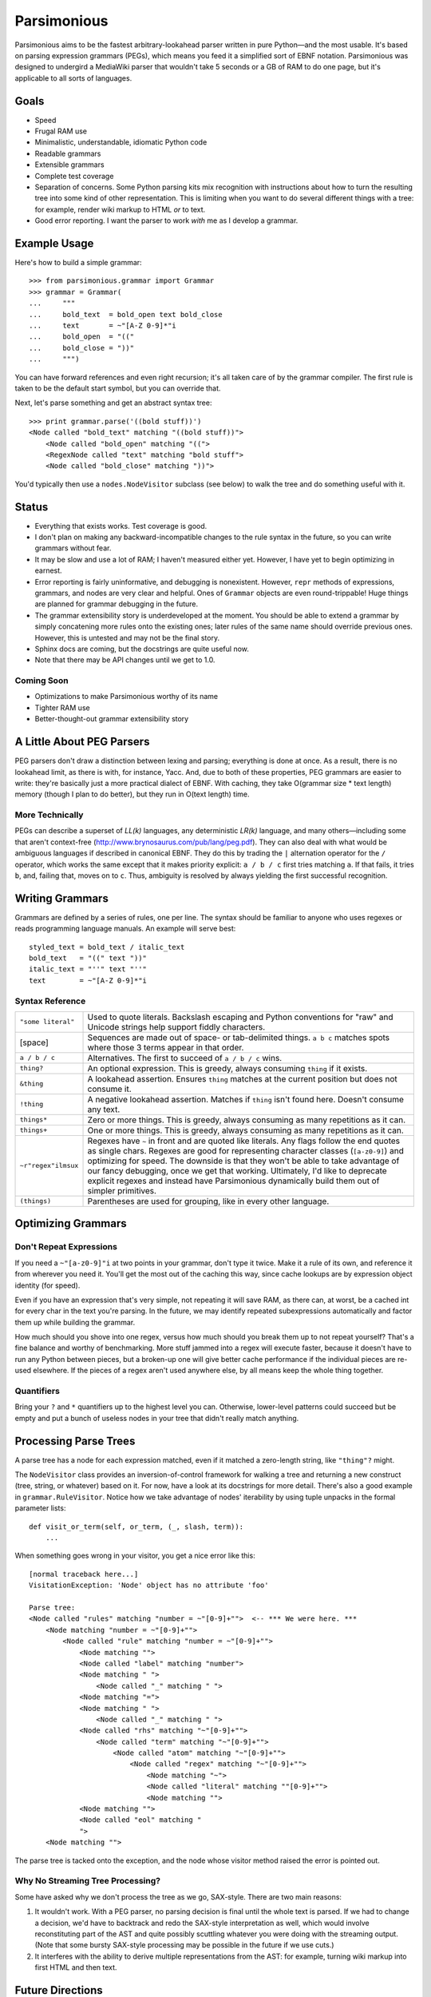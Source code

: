 ============
Parsimonious
============

Parsimonious aims to be the fastest arbitrary-lookahead parser written in pure
Python—and the most usable. It's based on parsing expression grammars (PEGs),
which means you feed it a simplified sort of EBNF notation. Parsimonious was
designed to undergird a MediaWiki parser that wouldn't take 5 seconds or a GB
of RAM to do one page, but it's applicable to all sorts of languages.


Goals
=====

* Speed
* Frugal RAM use
* Minimalistic, understandable, idiomatic Python code
* Readable grammars
* Extensible grammars
* Complete test coverage
* Separation of concerns. Some Python parsing kits mix recognition with
  instructions about how to turn the resulting tree into some kind of other
  representation. This is limiting when you want to do several different things
  with a tree: for example, render wiki markup to HTML *or* to text.
* Good error reporting. I want the parser to work *with* me as I develop a
  grammar.


Example Usage
=============

Here's how to build a simple grammar::

    >>> from parsimonious.grammar import Grammar
    >>> grammar = Grammar(
    ...     """
    ...     bold_text  = bold_open text bold_close
    ...     text       = ~"[A-Z 0-9]*"i
    ...     bold_open  = "(("
    ...     bold_close = "))"
    ...     """)

You can have forward references and even right recursion; it's all taken care
of by the grammar compiler. The first rule is taken to be the default start
symbol, but you can override that.

Next, let's parse something and get an abstract syntax tree::

    >>> print grammar.parse('((bold stuff))')
    <Node called "bold_text" matching "((bold stuff))">
        <Node called "bold_open" matching "((">
        <RegexNode called "text" matching "bold stuff">
        <Node called "bold_close" matching "))">

You'd typically then use a ``nodes.NodeVisitor`` subclass (see below) to walk
the tree and do something useful with it.


Status
======

* Everything that exists works. Test coverage is good.
* I don't plan on making any backward-incompatible changes to the rule syntax
  in the future, so you can write grammars without fear.
* It may be slow and use a lot of RAM; I haven't measured either yet. However,
  I have yet to begin optimizing in earnest.
* Error reporting is fairly uninformative, and debugging is nonexistent.
  However, ``repr`` methods of expressions, grammars, and nodes are very clear
  and helpful. Ones of ``Grammar`` objects are even round-trippable! Huge
  things are planned for grammar debugging in the future.
* The grammar extensibility story is underdeveloped at the moment. You should
  be able to extend a grammar by simply concatening more rules onto the
  existing ones; later rules of the same name should override previous ones.
  However, this is untested and may not be the final story.
* Sphinx docs are coming, but the docstrings are quite useful now.
* Note that there may be API changes until we get to 1.0.

Coming Soon
-----------

* Optimizations to make Parsimonious worthy of its name
* Tighter RAM use
* Better-thought-out grammar extensibility story


A Little About PEG Parsers
==========================

PEG parsers don't draw a distinction between lexing and parsing; everything is
done at once. As a result, there is no lookahead limit, as there is with, for
instance, Yacc. And, due to both of these properties, PEG grammars are easier
to write: they're basically just a more practical dialect of EBNF. With
caching, they take O(grammar size * text length) memory (though I plan to do
better), but they run in O(text length) time.

More Technically
----------------

PEGs can describe a superset of *LL(k)* languages, any deterministic *LR(k)*
language, and many others—including some that aren't context-free
(http://www.brynosaurus.com/pub/lang/peg.pdf). They can also deal with what
would be ambiguous languages if described in canonical EBNF. They do this by
trading the ``|`` alternation operator for the ``/`` operator, which works the
same except that it makes priority explicit: ``a / b / c`` first tries matching
``a``. If that fails, it tries ``b``, and, failing that, moves on to ``c``.
Thus, ambiguity is resolved by always yielding the first successful recognition.


Writing Grammars
================

Grammars are defined by a series of rules, one per line. The syntax should be
familiar to anyone who uses regexes or reads programming language manuals. An
example will serve best::

    styled_text = bold_text / italic_text
    bold_text   = "((" text "))"
    italic_text = "''" text "''"
    text        = ~"[A-Z 0-9]*"i


Syntax Reference
----------------

====================    ========================================================
``"some literal"``      Used to quote literals. Backslash escaping and Python 
                        conventions for "raw" and Unicode strings help support 
                        fiddly characters.

[space]                 Sequences are made out of space- or tab-delimited
                        things. ``a b c`` matches spots where those 3
                        terms appear in that order.

``a / b / c``           Alternatives. The first to succeed of ``a / b / c``
                        wins.

``thing?``              An optional expression. This is greedy, always consuming 
                        ``thing`` if it exists.

``&thing``              A lookahead assertion. Ensures ``thing`` matches at the 
                        current position but does not consume it.

``!thing``              A negative lookahead assertion. Matches if ``thing`` 
                        isn't found here. Doesn't consume any text.

``things*``             Zero or more things. This is greedy, always consuming as
                        many repetitions as it can.

``things+``             One or more things. This is greedy, always consuming as 
                        many repetitions as it can.

``~r"regex"ilmsux``     Regexes have ``~`` in front and are quoted like
                        literals. Any flags follow the end quotes as single
                        chars. Regexes are good for representing character
                        classes (``[a-z0-9]``) and optimizing for speed. The
                        downside is that they won't be able to take advantage
                        of our fancy debugging, once we get that working.
                        Ultimately, I'd like to deprecate explicit regexes and
                        instead have Parsimonious dynamically build them out of
                        simpler primitives.

``(things)``            Parentheses are used for grouping, like in every other
                        language.
====================    ========================================================


Optimizing Grammars
===================

Don't Repeat Expressions 
------------------------

If you need a ``~"[a-z0-9]"i`` at two points in your grammar, don't type it 
twice. Make it a rule of its own, and reference it from wherever you need it. 
You'll get the most out of the caching this way, since cache lookups are by 
expression object identity (for speed). 

Even if you have an expression that's very simple, not repeating it will 
save RAM, as there can, at worst, be a cached int for every char in the text 
you're parsing. In the future, we may identify repeated subexpressions 
automatically and factor them up while building the grammar.

How much should you shove into one regex, versus how much should you break them
up to not repeat yourself? That's a fine balance and worthy of benchmarking.
More stuff jammed into a regex will execute faster, because it doesn't have to
run any Python between pieces, but a broken-up one will give better cache
performance if the individual pieces are re-used elsewhere. If the pieces of a
regex aren't used anywhere else, by all means keep the whole thing together.


Quantifiers
-----------

Bring your ``?`` and ``*`` quantifiers up to the highest level you
can. Otherwise, lower-level patterns could succeed but be empty and put a bunch
of useless nodes in your tree that didn't really match anything.


Processing Parse Trees
======================

A parse tree has a node for each expression matched, even if it matched a
zero-length string, like ``"thing"?`` might.

The ``NodeVisitor`` class provides an inversion-of-control framework for
walking a tree and returning a new construct (tree, string, or whatever) based
on it. For now, have a look at its docstrings for more detail. There's also a
good example in ``grammar.RuleVisitor``. Notice how we take advantage of nodes'
iterability by using tuple unpacks in the formal parameter lists::

    def visit_or_term(self, or_term, (_, slash, term)):
        ...

When something goes wrong in your visitor, you get a nice error like this::

    [normal traceback here...]
    VisitationException: 'Node' object has no attribute 'foo'

    Parse tree:
    <Node called "rules" matching "number = ~"[0-9]+"">  <-- *** We were here. ***
        <Node matching "number = ~"[0-9]+"">
            <Node called "rule" matching "number = ~"[0-9]+"">
                <Node matching "">
                <Node called "label" matching "number">
                <Node matching " ">
                    <Node called "_" matching " ">
                <Node matching "=">
                <Node matching " ">
                    <Node called "_" matching " ">
                <Node called "rhs" matching "~"[0-9]+"">
                    <Node called "term" matching "~"[0-9]+"">
                        <Node called "atom" matching "~"[0-9]+"">
                            <Node called "regex" matching "~"[0-9]+"">
                                <Node matching "~">
                                <Node called "literal" matching ""[0-9]+"">
                                <Node matching "">
                <Node matching "">
                <Node called "eol" matching "
                ">
        <Node matching "">

The parse tree is tacked onto the exception, and the node whose visitor method
raised the error is pointed out.

Why No Streaming Tree Processing?
---------------------------------

Some have asked why we don't process the tree as we go, SAX-style. There are
two main reasons:

1. It wouldn't work. With a PEG parser, no parsing decision is final until the
   whole text is parsed. If we had to change a decision, we'd have to backtrack
   and redo the SAX-style interpretation as well, which would involve
   reconstituting part of the AST and quite possibly scuttling whatever you
   were doing with the streaming output. (Note that some bursty SAX-style
   processing may be possible in the future if we use cuts.)

2. It interferes with the ability to derive multiple representations from the
   AST: for example, turning wiki markup into first HTML and then text.


Future Directions
=================

Rule Syntax Changes
-------------------

* Maybe support left-recursive rules like PyMeta, if anybody cares.
* Ultimately, I'd like to get rid of explicit regexes and break them into more
  atomic things like character classes. Then we can dynamically compile bits
  of the grammar into regexes as necessary to boost speed.

Optimizations
-------------

* Make RAM use almost constant by automatically inserting "cuts", as described
  in
  http://ialab.cs.tsukuba.ac.jp/~mizusima/publications/paste513-mizushima.pdf.
  This would also improve error reporting, as we wouldn't backtrack out of
  everything informative before finally failing.
* Find all the distinct subexpressions, and unify duplicates for a better cache
  hit ratio.
* Think about having the user (optionally) provide some representative input
  along with a grammar. We can then profile against it, see which expressions
  are worth caching, and annotate the grammar. Perhaps there will even be
  positions at which a given expression is more worth caching. Or we could keep
  a count of how many times each cache entry has been used and evict the most
  useless ones as RAM use grows.
* We could possibly compile the grammar into VM instructions, like in "A
  parsing machine for PEGs" by Medeiros.
* If the recursion gets too deep in practice, use trampolining to dodge it.
* It looks like we could make an architecture-independent ``.o`` file and use LLVM
  to JIT it to whatever arch we're on: https://github.com/dabeaz/bitey/. Of
  course, then everybody has to have LLVM, which is even harder to set up than
  a vanilla C toolchain.

Niceties
--------

* Pijnu has a raft of tree manipulators. I don't think I want all of them, but
  a judicious subset might be nice. Don't get into mixing formatting with tree
  manipulation.
  https://github.com/erikrose/pijnu/blob/master/library/node.py#L333. PyPy's
  parsing lib exposes a sane subset:
  http://doc.pypy.org/en/latest/rlib.html#tree-transformations.


Version History
===============

0.4
  * Support Python 3.
  * Fix ``import *`` for ``parsimonious.expressions``.
  * Rewrite grammar compiler so right-recursive rules can be compiled and
    parsing no longer fails in some cases with forward rule references.

0.3
  * Support comments, the ``!`` ("not") operator, and parentheses in grammar
    definition syntax.
  * Change the ``&`` operator to a prefix operator to conform to the original
    PEG syntax. The version in Parsing Techniques was infix, and that's what I
    used as a reference. However, the unary version is more convenient, as it
    lets you spell ``AB & A`` as simply ``A &B``.
  * Take the ``print`` statements out of the benchmark tests.
  * Give Node an evaluate-able ``__repr__``.

0.2
  * Support matching of prefixes and other not-to-the-end slices of strings by
    making ``match()`` public and able to initialize a new cache. Add
    ``match()`` callthrough method to ``Grammar``.
  * Report a ``BadGrammar`` exception (rather than crashing) when there are
    mistakes in a grammar definition.
  * Simplify grammar compilation internals: get rid of superfluous visitor
    methods and factor up repetitive ones. Simplify rule grammar as well.
  * Add ``NodeVisitor.lift_child`` convenience method.
  * Rename ``VisitationException`` to ``VisitationError`` for consistency with
    the standard Python exception hierarchy.
  * Rework ``repr`` and ``str`` values for grammars and expressions. Now they
    both look like rule syntax. Grammars are even round-trippable! This fixes a
    unicode encoding error when printing nodes that had parsed unicode text.
  * Add tox for testing. Stop advertising Python 2.5 support, which never
    worked (and won't unless somebody cares a lot, since it makes Python 3
    support harder).
  * Settle (hopefully) on the term "rule" to mean "the string representation of
    a production". Get rid of the vague, mysterious "DSL".

0.1
  * A rough but useable preview release

Thanks to Wiki Loves Monuments Panama for showing their support with a generous
gift.

